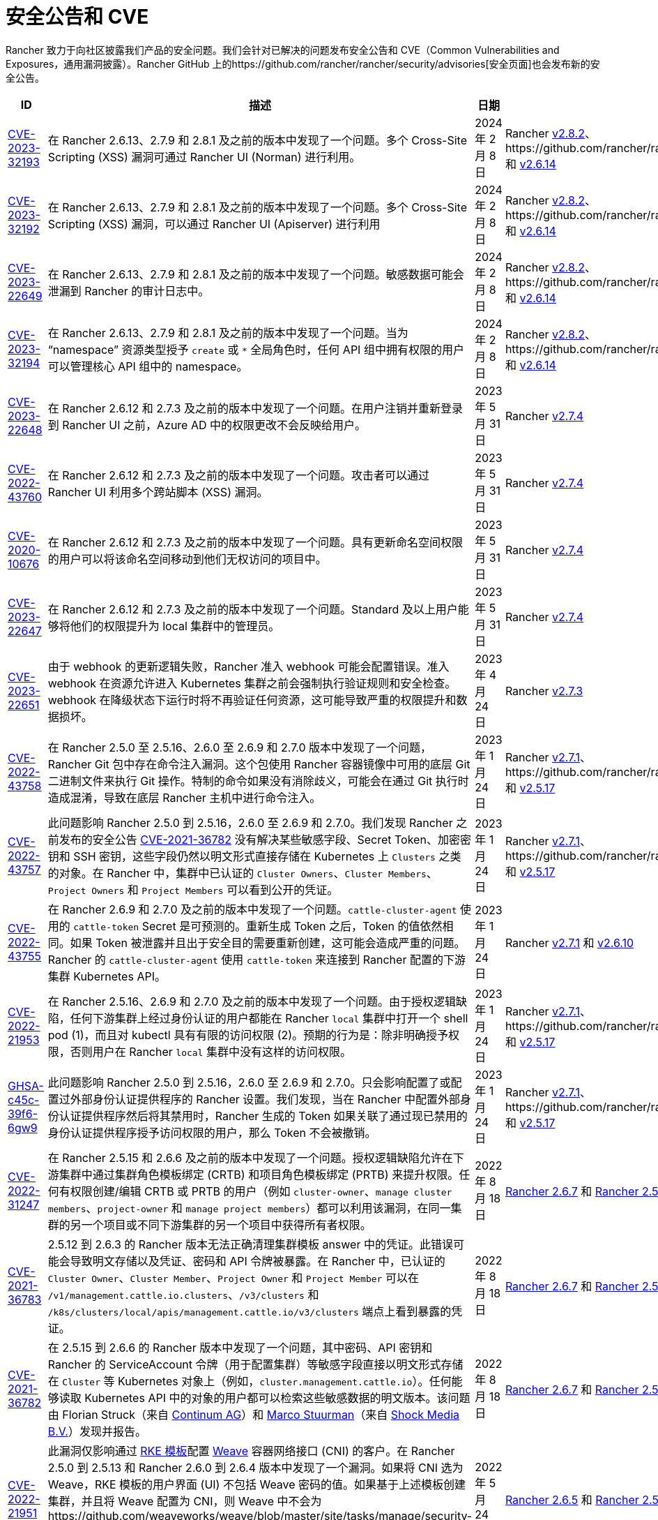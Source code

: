 = 安全公告和 CVE

Rancher 致力于向社区披露我们产品的安全问题。我们会针对已解决的问题发布安全公告和 CVE（Common Vulnerabilities and Exposures，通用漏洞披露）。Rancher GitHub 上的https://github.com/rancher/rancher/security/advisories[安全页面]也会发布新的安全公告。

|===
| ID | 描述 | 日期 | 解决

| https://github.com/rancher/norman/security/advisories/GHSA-r8f4-hv23-6qp6[CVE-2023-32193]
| 在 Rancher 2.6.13、2.7.9 和 2.8.1 及之前的版本中发现了一个问题。多个 Cross-Site Scripting (XSS) 漏洞可通过 Rancher UI (Norman) 进行利用。
| 2024 年 2 月 8 日
| Rancher https://github.com/rancher/rancher/releases/tag/v2.8.2[v2.8.2]、https://github.com/rancher/rancher/releases/tag/v2.7.10[v2.7.10] 和 https://github.com/rancher/rancher/releases/tag/v2.6.14[v2.6.14]

| https://github.com/rancher/apiserver/security/advisories/GHSA-833m-37f7-jq55[CVE-2023-32192]
| 在 Rancher 2.6.13、2.7.9 和 2.8.1 及之前的版本中发现了一个问题。多个 Cross-Site Scripting (XSS) 漏洞，可以通过 Rancher UI (Apiserver) 进行利用
| 2024 年 2 月 8 日
| Rancher https://github.com/rancher/rancher/releases/tag/v2.8.2[v2.8.2]、https://github.com/rancher/rancher/releases/tag/v2.7.10[v2.7.10] 和 https://github.com/rancher/rancher/releases/tag/v2.6.14[v2.6.14]

| https://github.com/rancher/rancher/security/advisories/GHSA-xfj7-qf8w-2gcr[CVE-2023-22649]
| 在 Rancher 2.6.13、2.7.9 和 2.8.1 及之前的版本中发现了一个问题。敏感数据可能会泄漏到 Rancher 的审计日志中。
| 2024 年 2 月 8 日
| Rancher https://github.com/rancher/rancher/releases/tag/v2.8.2[v2.8.2]、https://github.com/rancher/rancher/releases/tag/v2.7.10[v2.7.10] 和 https://github.com/rancher/rancher/releases/tag/v2.6.14[v2.6.14]

| https://github.com/rancher/rancher/security/advisories/GHSA-c85r-fwc7-45vc[CVE-2023-32194]
| 在 Rancher 2.6.13、2.7.9 和 2.8.1 及之前的版本中发现了一个问题。当为 "`namespace`" 资源类型授予 `create` 或 `*` 全局角色时，任何 API 组中拥有权限的用户可以管理核心 API 组中的 namespace。
| 2024 年 2 月 8 日
| Rancher https://github.com/rancher/rancher/releases/tag/v2.8.2[v2.8.2]、https://github.com/rancher/rancher/releases/tag/v2.7.10[v2.7.10] 和 https://github.com/rancher/rancher/releases/tag/v2.6.14[v2.6.14]

| https://github.com/rancher/rancher/security/advisories/GHSA-vf6j-6739-78m8[CVE-2023-22648]
| 在 Rancher 2.6.12 和 2.7.3 及之前的版本中发现了一个问题。在用户注销并重新登录到 Rancher UI 之前，Azure AD 中的权限更改不会反映给用户。
| 2023 年 5 月 31 日
| Rancher https://github.com/rancher/rancher/releases/tag/v2.7.4[v2.7.4]

| https://github.com/rancher/rancher/security/advisories/GHSA-46v3-ggjg-qq3x[CVE-2022-43760]
| 在 Rancher 2.6.12 和 2.7.3 及之前的版本中发现了一个问题。攻击者可以通过 Rancher UI 利用多个跨站脚本 (XSS) 漏洞。
| 2023 年 5 月 31 日
| Rancher https://github.com/rancher/rancher/releases/tag/v2.7.4[v2.7.4]

| https://github.com/rancher/rancher/security/advisories/GHSA-8vhc-hwhc-cpj4[CVE-2020-10676]
| 在 Rancher 2.6.12 和 2.7.3 及之前的版本中发现了一个问题。具有更新命名空间权限的用户可以将该命名空间移动到他们无权访问的项目中。
| 2023 年 5 月 31 日
| Rancher https://github.com/rancher/rancher/releases/tag/v2.7.4[v2.7.4]

| https://github.com/rancher/rancher/security/advisories/GHSA-p976-h52c-26p6[CVE-2023-22647]
| 在 Rancher 2.6.12 和 2.7.3 及之前的版本中发现了一个问题。Standard 及以上用户能够将他们的权限提升为 local 集群中的管理员。
| 2023 年 5 月 31 日
| Rancher https://github.com/rancher/rancher/releases/tag/v2.7.4[v2.7.4]

| https://github.com/rancher/rancher/security/advisories/GHSA-6m9f-pj6w-w87g[CVE-2023-22651]
| 由于 webhook 的更新逻辑失败，Rancher 准入 webhook 可能会配置错误。准入 webhook 在资源允许进入 Kubernetes 集群之前会强制执行验证规则和安全检查。webhook 在降级状态下运行时将不再验证任何资源，这可能导致严重的权限提升和数据损坏。
| 2023 年 4 月 24 日
| Rancher https://github.com/rancher/rancher/releases/tag/v2.7.3[v2.7.3]

| https://github.com/rancher/rancher/security/advisories/GHSA-34p5-jp77-fcrc[CVE-2022-43758]
| 在 Rancher 2.5.0 至 2.5.16、2.6.0 至 2.6.9 和 2.7.0 版本中发现了一个问题，Rancher Git 包中存在命令注入漏洞。这个包使用 Rancher 容器镜像中可用的底层 Git 二进制文件来执行 Git 操作。特制的命令如果没有消除歧义，可能会在通过 Git 执行时造成混淆，导致在底层 Rancher 主机中进行命令注入。
| 2023 年 1 月 24 日
| Rancher https://github.com/rancher/rancher/releases/tag/v2.7.1[v2.7.1]、https://github.com/rancher/rancher/releases/tag/v2.6.10[v2.6.10] 和 https://github.com/rancher/rancher/releases/tag/v2.5.17[v2.5.17]

| https://github.com/rancher/rancher/security/advisories/GHSA-cq4p-vp5q-4522[CVE-2022-43757]
| 此问题影响 Rancher 2.5.0 到 2.5.16，2.6.0 至 2.6.9 和 2.7.0。我们发现 Rancher 之前发布的安全公告 https://github.com/advisories/GHSA-g7j7-h4q8-8w2f[CVE-2021-36782] 没有解决某些敏感字段、Secret Token、加密密钥和 SSH 密钥，这些字段仍然以明文形式直接存储在 Kubernetes 上 `Clusters` 之类的对象。在 Rancher 中，集群中已认证的 `Cluster Owners`、`Cluster Members`、`Project Owners` 和 `Project Members` 可以看到公开的凭证。
| 2023 年 1 月 24 日
| Rancher https://github.com/rancher/rancher/releases/tag/v2.7.1[v2.7.1]、https://github.com/rancher/rancher/releases/tag/v2.6.10[v2.6.10] 和 https://github.com/rancher/rancher/releases/tag/v2.5.17[v2.5.17]

| https://github.com/rancher/rancher/security/advisories/GHSA-8c69-r38j-rpfj[CVE-2022-43755]
| 在 Rancher 2.6.9 和 2.7.0 及之前的版本中发现了一个问题。`cattle-cluster-agent` 使用的 `cattle-token` Secret 是可预测的。重新生成 Token 之后，Token 的值依然相同。如果 Token 被泄露并且出于安全目的需要重新创建，这可能会造成严重的问题。Rancher 的 `cattle-cluster-agent` 使用 `cattle-token` 来连接到 Rancher 配置的下游集群 Kubernetes API。
| 2023 年 1 月 24 日
| Rancher https://github.com/rancher/rancher/releases/tag/v2.7.1[v2.7.1] 和 https://github.com/rancher/rancher/releases/tag/v2.6.10[v2.6.10]

| https://github.com/rancher/rancher/security/advisories/GHSA-g25r-gvq3-wrq7[CVE-2022-21953]
| 在 Rancher 2.5.16、2.6.9 和 2.7.0 及之前的版本中发现了一个问题。由于授权逻辑缺陷，任何下游集群上经过身份认证的用户都能在 Rancher `local` 集群中打开一个 shell pod (1)，而且对 kubectl 具有有限的访问权限 (2)。预期的行为是：除非明确授予权限，否则用户在 Rancher `local` 集群中没有这样的访问权限。
| 2023 年 1 月 24 日
| Rancher https://github.com/rancher/rancher/releases/tag/v2.7.1[v2.7.1]、https://github.com/rancher/rancher/releases/tag/v2.6.10[v2.6.10] 和 https://github.com/rancher/rancher/releases/tag/v2.5.17[v2.5.17]

| https://github.com/rancher/rancher/security/advisories/GHSA-c45c-39f6-6gw9[GHSA-c45c-39f6-6gw9]
| 此问题影响 Rancher 2.5.0 到 2.5.16，2.6.0 至 2.6.9 和 2.7.0。只会影响配置了或配置过外部身份认证提供程序的 Rancher 设置。我们发现，当在 Rancher 中配置外部身份认证提供程序然后将其禁用时，Rancher 生成的 Token 如果关联了通过现已禁用的身份认证提供程序授予访问权限的用户，那么 Token 不会被撤销。
| 2023 年 1 月 24 日
| Rancher https://github.com/rancher/rancher/releases/tag/v2.7.1[v2.7.1]、https://github.com/rancher/rancher/releases/tag/v2.6.10[v2.6.10] 和 https://github.com/rancher/rancher/releases/tag/v2.5.17[v2.5.17]

| https://github.com/rancher/rancher/security/advisories/GHSA-6x34-89p7-95wg[CVE-2022-31247]
| 在 Rancher 2.5.15 和 2.6.6 及之前的版本中发现了一个问题。授权逻辑缺陷允许在下游集群中通过集群角色模板绑定 (CRTB) 和项目角色模板绑定 (PRTB) 来提升权限。任何有权限创建/编辑 CRTB 或 PRTB 的用户（例如 `cluster-owner`、`manage cluster members`、`project-owner` 和 `manage project members`）都可以利用该漏洞，在同一集群的另一个项目或不同下游集群的另一个项目中获得所有者权限。
| 2022 年 8 月 18 日
| https://github.com/rancher/rancher/releases/tag/v2.6.7[Rancher 2.6.7] 和 https://github.com/rancher/rancher/releases/tag/v2.5.16[Rancher 2.5.16]

| https://github.com/rancher/rancher/security/advisories/GHSA-8w87-58w6-hfv8[CVE-2021-36783]
| 2.5.12 到 2.6.3 的 Rancher 版本无法正确清理集群模板 answer 中的凭证。此错误可能会导致明文存储以及凭证、密码和 API 令牌被暴露。在 Rancher 中，已认证的 `Cluster Owner`、`Cluster Member`、`Project Owner` 和 `Project Member` 可以在 `/v1/management.cattle.io.clusters`、`/v3/clusters` 和 `/k8s/clusters/local/apis/management.cattle.io/v3/clusters` 端点上看到暴露的凭证。
| 2022 年 8 月 18 日
| https://github.com/rancher/rancher/releases/tag/v2.6.7[Rancher 2.6.7] 和 https://github.com/rancher/rancher/releases/tag/v2.5.16[Rancher 2.5.16]

| https://github.com/rancher/rancher/security/advisories/GHSA-g7j7-h4q8-8w2f[CVE-2021-36782]
| 在 2.5.15 到 2.6.6 的 Rancher 版本中发现了一个问题，其中密码、API 密钥和 Rancher 的 ServiceAccount 令牌（用于配置集群）等敏感字段直接以明文形式存储在 `Cluster` 等 Kubernetes 对象上（例如，`cluster.management.cattle.io`）。任何能够读取 Kubernetes API 中的对象的用户都可以检索这些敏感数据的明文版本。该问题由 Florian Struck（来自 https://www.continum.net/[Continum AG]）和 https://github.com/fe-ax[Marco Stuurman]（来自 https://www.shockmedia.nl/[Shock Media B.V.]）发现并报告。
| 2022 年 8 月 18 日
| https://github.com/rancher/rancher/releases/tag/v2.6.7[Rancher 2.6.7] 和 https://github.com/rancher/rancher/releases/tag/v2.5.16[Rancher 2.5.16]

| https://github.com/rancher/rancher/security/advisories/GHSA-vrph-m5jj-c46c[CVE-2022-21951]
| 此漏洞仅影响通过 xref:../../pages-for-subheaders/about-rke1-templates.adoc[RKE 模板]配置 link:../../faq/container-network-interface-providers.adoc#weave[Weave] 容器网络接口 (CNI) 的客户。在 Rancher 2.5.0 到 2.5.13 和 Rancher 2.6.0 到 2.6.4 版本中发现了一个漏洞。如果将 CNI 选为 Weave，RKE 模板的用户界面 (UI) 不包括 Weave 密码的值。如果基于上述模板创建集群，并且将 Weave 配置为 CNI，则 Weave 中不会为https://github.com/weaveworks/weave/blob/master/site/tasks/manage/security-untrusted-networks.md[网络加密]创建密码。因此，集群中的网络流量将不加密发送。
| 2022 年 5 月 24 日
| https://github.com/rancher/rancher/releases/tag/v2.6.5[Rancher 2.6.5] 和 https://github.com/rancher/rancher/releases/tag/v2.5.14[Rancher 2.5.14]

| https://github.com/rancher/rancher/security/advisories/GHSA-jwvr-vv7p-gpwq[CVE-2021-36784]
| 在 Rancher 2.5.0 到 2.5.12 和 Rancher 2.6.0 到 2.6.3 中发现了一个漏洞，该漏洞允许能创建或更新xref:../../pages-for-subheaders/manage-role-based-access-control-rbac.adoc[全局角色]的用户将他们或其他用户升级为管理员。全局角色能授予用户 Rancher 级别的权限，例如能创建集群。在已识别的 Rancher 版本中，如果用户被授予了编辑或创建全局角色的权限，他们不仅仅能授予他们已经拥有的权限。此漏洞影响使用能够创建或编辑全局角色的非管理员用户的客户。此场景最常见的用例是 `restricted-admin` 角色。
| 2022 年 4 月 14 日
| https://github.com/rancher/rancher/releases/tag/v2.6.4[Rancher 2.6.4] 和 https://github.com/rancher/rancher/releases/tag/v2.5.13[Rancher 2.5.13]

| https://github.com/rancher/rancher/security/advisories/GHSA-hx8w-ghh8-r4xf[CVE-2021-4200]
| 此漏洞仅影响在 Rancher 中使用 `restricted-admin` 角色的客户。在 Rancher 2.5.0 到 2.5.12 和 2.6.0 到 2.6.3 中发现了一个漏洞，其中 `cattle-global-data` 命名空间中的 `global-data` 角色授予了应用商店的写权限。由于具有任何级别的应用商店访问权限的用户都会绑定到 `global-data` 角色，因此这些用户都能写入模板 `CatalogTemplates`) 和模板版本 (`CatalogTemplateVersions`)。在 Rancher 中创建的新用户默认分配到 `user` 角色（普通用户），该角色本不该具有写入应用商店的权限。此漏洞提升了能写入应用商店模板和应用商店模板版本资源的用户的权限。
| 2022 年 4 月 14 日
| https://github.com/rancher/rancher/releases/tag/v2.6.4[Rancher 2.6.4] 和 https://github.com/rancher/rancher/releases/tag/v2.5.13[Rancher 2.5.13]

| https://github.com/rancher/rancher/security/advisories/GHSA-wm2r-rp98-8pmh[GHSA-wm2r-rp98-8pmh]
| 此漏洞仅影响使用经过认证的 Git 和/或 Helm 仓库通过  xref:../../integrations-in-rancher/fleet-gitops-at-scale/fleet-gitops-at-scale.adoc[Fleet] 进行持续交付的客户。在 https://github.com/hashicorp/go-getter/releases/tag/v1.5.11[`v1.5.11`] 之前版本中的 `go-getter` 库中发现了一个问题，错误消息中没有删除 Base64 编码的 SSH 私钥，导致该信息暴露。Rancher 中 https://github.com/rancher/fleet/releases/tag/v0.3.9[`v0.3.9`] 之前的 Fleet 版本使用了该库的漏洞版本。此问题影响 Rancher 2.5.0 到 2.5.12（包括 2.5.12）以及 2.6.0 到 2.6.3（包括 2.6.3）。该问题由 Raft Engineering 的 Dagan Henderson 发现并报告。
| 2022 年 4 月 14 日
| https://github.com/rancher/rancher/releases/tag/v2.6.4[Rancher 2.6.4] 和 https://github.com/rancher/rancher/releases/tag/v2.5.13[Rancher 2.5.13]

| https://github.com/rancher/rancher/security/advisories/GHSA-4fc7-hc63-7fjg[CVE-2021-36778]
| 在 Rancher 2.5.0 到 2.5.11 和 Rancher 2.6.0 到 2.6.2 中发现了一个漏洞，当从配置的私有仓库下载 Helm Chart 时，对同源策略的检查不足可能导致仓库凭证暴露给第三方提供商。仅当用户在 Rancher 的``应用 & 应用市场 > 仓库``中配置私有仓库的访问凭证时才会出现此问题。该问题由 Martin Andreas Ullrich 发现并报告。
| 2022 年 4 月 14 日
| https://github.com/rancher/rancher/releases/tag/v2.6.3[Rancher 2.6.3] 和 https://github.com/rancher/rancher/releases/tag/v2.5.12[Rancher 2.5.12]

| https://github.com/rancher/rancher/security/advisories/GHSA-hwm2-4ph6-w6m5[GHSA-hwm2-4ph6-w6m5]
| 在 Rancher 2.0 到 2.6.3 中发现了一个漏洞。Rancher 提供的 `restricted` Pod 安全策略（PSP）与 Kubernetes 提供的上游 `restricted` 策略有差别，因此 Rancher 的 PSP 将 `runAsUser` 设置为 `runAsAny`，而上游将 `runAsUser` 设置为 `MustRunAsNonRoot`。因此，即使 Rancher 的 `restricted` 策略是在项目或集群级别上强制执行的，容器也可以以任何用户身份运行，包括特权用户 (`root`)。
| 2022 年 3 月 31 日
| https://github.com/rancher/rancher/releases/tag/v2.6.4[Rancher 2.6.4]

| https://github.com/rancher/rancher/security/advisories/GHSA-28g7-896h-695v[CVE-2021-36775]
| 在 Rancher 2.4.17、2.5.11 和 2.6.2 以及更高的版本中发现了一个漏洞。从项目中删除与某个组关联的``项目角色``后，能让这些使用者访问集群级别资源的绑定（Binding）不会被删除。导致问题的原因是不完整的授权逻辑检查。如果用户是受影响组中的成员，且能对 Rancher 进行认证访问，那么用户可以利用此漏洞访问他们不应该能访问的资源。暴露级别取决于受影响项目角色的原始权限级别。此漏洞仅影响在 Rancher 中基于组进行身份验证的客户。
| 2022 年 3 月 31 日
| https://github.com/rancher/rancher/releases/tag/v2.6.3[Rancher 2.6.3]、https://github.com/rancher/rancher/releases/tag/v2.5.12[Rancher 2.5.12] 和 https://github.com/rancher/rancher/releases/tag/v2.4.18[Rancher 2.4.18]

| https://github.com/rancher/rancher/security/advisories/GHSA-gvh9-xgrq-r8hw[CVE-2021-36776]
| 在 Rancher 2.5.0 到 2.5.9 中发现了一个漏洞，该漏洞允许经过认证用户通过 API 代理模拟集群上的任何用户，而无需知道被模拟用户的凭证。问题的原因是 API 代理在将请求发送到 Kubernetes API 之前未删除模拟标头。能认证访问 Rancher 的恶意用户可以冒充另一个在 Rancher 认证用户，从而对集群进行管理员级别的访问。
| 2022 年 3 月 31 日
| https://github.com/rancher/rancher/releases/tag/v2.6.0[Rancher 2.6.0] 和 https://github.com/rancher/rancher/releases/tag/v2.5.10[Rancher 2.5.10]

| https://cve.mitre.org/cgi-bin/cvename.cgi?name=CVE-2021-25318[CVE-2021-25318]
| Rancher 2.0 的不可编辑版本发现了一个漏洞，在该版本中，无论资源的 API 组如何，用户都可以访问资源。例如，Rancher 应该允许用户访问 `apps.catalog.cattle.io`，但却错误地授予了对 `apps.*` 的访问权限。你可以在https://github.com/rancher/rancher/security/advisories/GHSA-f9xf-jq4j-vqw4[这里]找到**下游集群**和 **Rancher 管理集群**中受影响的资源。除了升级到打了补丁的 Rancher 版本之外，暂时没有直接的缓解措施。
| 2021 年 7 月 14 日
| https://github.com/rancher/rancher/releases/tag/v2.5.9[Rancher 2.5.9] 和 https://github.com/rancher/rancher/releases/tag/v2.4.16[Rancher 2.4.16]

| https://cve.mitre.org/cgi-bin/cvename.cgi?name=CVE-2021-31999[CVE-2021-31999]
| Rancher 2.0.0 的补丁版本发现了一个漏洞，恶意的 Rancher 用户可以针对托管集群的 Kubernetes API 的代理发起一个 API 请求，以获取他们无权访问的信息。这是通过在 Connection 标头中传递 "`Impersonate-User`" 或 "`Impersonate-Group`" 标头来实现的，然后代理会删除该标头。此时，请求不会模拟用户及其权限，而是会类似 Rancher management server 的请求，并错误地返回信息。该漏洞仅影响对集群具有一定级别权限的 Rancher 用户。除了升级到打了补丁的 Rancher 版本之外，暂时没有直接的缓解措施。
| 2021 年 7 月 14 日
| https://github.com/rancher/rancher/releases/tag/v2.5.9[Rancher 2.5.9] 和 https://github.com/rancher/rancher/releases/tag/v2.4.16[Rancher 2.4.16]

| https://cve.mitre.org/cgi-bin/cvename.cgi?name=CVE-2021-25320[CVE-2021-25320]
| Rancher 2.2.0 的补丁版本发现了一个漏洞，云凭证没有正确通过 Rancher API 验证。具体地说，是通过用于与云提供商通信的代理。任何登录并具有有效云提供商云凭证 ID 的 Rancher 用户都可以通过代理 API 调用该云提供商的 API，并且云凭证会被绑定。该漏洞仅影响有效的 Rancher 用户。除了升级到打了补丁的 Rancher 版本之外，暂时没有直接的缓解措施。
| 2021 年 7 月 14 日
| https://github.com/rancher/rancher/releases/tag/v2.5.9[Rancher 2.5.9] 和 https://github.com/rancher/rancher/releases/tag/v2.4.16[Rancher 2.4.16]

| https://cve.mitre.org/cgi-bin/cvename.cgi?name=CVE-2021-25313[CVE-2021-25313]
| 所有 Rancher 2 版本上都发现了一个安全漏洞。使用浏览器访问 Rancher API 时，URL 没有正确转义，导致它容易受到 XSS 攻击。这些 API 端点的特制 URL 可能包括嵌入页面并在浏览器中执行的 JavaScript。暂时没有直接的缓解措施。请不要单击指向 Rancher Server 的不受信任链接。
| 2021 年 3 月 2 日
| https://github.com/rancher/rancher/releases/tag/v2.5.6[Rancher v2.5.6]、https://github.com/rancher/rancher/releases/tag/v2.4.14[Rancher v2.4.14] 和 https://github.com/rancher/rancher/releases/tag/v2.3.11[Rancher v2.3.11]

| https://cve.mitre.org/cgi-bin/cvename.cgi?name=CVE-2019-14435[CVE-2019-14435]
| 此漏洞让已验证的用户可以通过 Rancher 使用的系统服务容器可访问的 IP 提取私有数据。这包括但不限于云提供商元数据服务等服务。虽然 Rancher 允许用户为系统服务配置白名单域，但这个漏洞仍然可以被精心设计的 HTTP 请求利用。该问题由 Workiva 的 Matt Belisle 和 Alex Stevenson 发现并报告。
| 2019 年 8 月 5 日
| https://github.com/rancher/rancher/releases/tag/v2.2.7[Rancher 2.2.7] 和 https://github.com/rancher/rancher/releases/tag/v2.1.12[Rancher 2.1.12]

| https://cve.mitre.org/cgi-bin/cvename.cgi?name=CVE-2019-14436[CVE-2019-14436]
| 该漏洞允许有权编辑角色绑定的项目成员为自己或其他用户分配集群级别的角色，从而授予他们对该集群的管理员访问权限。该问题由 Nokia 的 Michal Lipinski 发现并报告。
| 2019 年 8 月 5 日
| https://github.com/rancher/rancher/releases/tag/v2.2.7[Rancher 2.2.7] 和 https://github.com/rancher/rancher/releases/tag/v2.1.12[Rancher 2.1.12]

| https://cve.mitre.org/cgi-bin/cvename.cgi?name=CVE-2019-13209[CVE-2019-13209]
| 该漏洞被称为https://www.christian-schneider.net/CrossSiteWebSocketHijacking.html[跨网页 Websocket 劫持攻击]。该攻击允许攻击者以受害用户的角色/权限访问由 Rancher 管理的集群。它让受害用户登录到 Rancher Server，然后访问由攻击者托管的第三方站点。完成后，攻击者就可以使用受害用户的权限和身份对 Kubernetes API 执行命令。该问题由 Workiva 的 Matt Belisle 和 Alex Stevenson 报告。
| 2019 年 7 月 15 日
| https://github.com/rancher/rancher/releases/tag/v2.2.5[Rancher 2.2.5]、https://github.com/rancher/rancher/releases/tag/v2.1.11[Rancher 2.1.11] 和 https://github.com/rancher/rancher/releases/tag/v2.0.16[Rancher 2.0.16]

| https://cve.mitre.org/cgi-bin/cvename.cgi?name=CVE-2019-12303[CVE-2019-12303]
| 项目所有者可以注入额外的 fluentd 日志配置，从而在 fluentd 容器内读取文件或执行任意命令。该问题由 Untamed Theory 的 Tyler Welton 报告。
| 2019 年 6 月 5 日
| https://github.com/rancher/rancher/releases/tag/v2.2.4[Rancher 2.2.4]、https://github.com/rancher/rancher/releases/tag/v2.1.10[Rancher 2.1.10] 和 https://github.com/rancher/rancher/releases/tag/v2.0.15[Rancher 2.0.15]

| https://cve.mitre.org/cgi-bin/cvename.cgi?name=CVE-2019-12274[CVE-2019-12274]
| 如果节点使用的内置主机驱动使用了文件路径选项，则节点可以读取 Rancher Server 容器内的任意文件，包括敏感文件。
| 2019 年 6 月 5 日
| https://github.com/rancher/rancher/releases/tag/v2.2.4[Rancher 2.2.4]、https://github.com/rancher/rancher/releases/tag/v2.1.10[Rancher 2.1.10] 和 https://github.com/rancher/rancher/releases/tag/v2.0.15[Rancher 2.0.15]

| https://cve.mitre.org/cgi-bin/cvename.cgi?name=CVE-2019-11202[CVE-2019-11202]
| 即使已被显式删除，Rancher 的默认管理员会在 Rancher 重启时重新创建。
| 2019 年 4 月 16 日
| https://github.com/rancher/rancher/releases/tag/v2.2.2[Rancher 2.2.2]、https://github.com/rancher/rancher/releases/tag/v2.1.9[Rancher 2.1.9] 和 https://github.com/rancher/rancher/releases/tag/v2.0.14[Rancher 2.0.14]

| https://cve.mitre.org/cgi-bin/cvename.cgi?name=CVE-2019-6287[CVE-2019-6287]
| 如果将项目成员添加到多个项目中，则成员还能继续访问被删除的项目中的命名空间。
| 2019 年 1 月 29 日
| https://github.com/rancher/rancher/releases/tag/v2.1.6[Rancher 2.1.6] 和 https://github.com/rancher/rancher/releases/tag/v2.0.11[Rancher 2.0.11]

| https://cve.mitre.org/cgi-bin/cvename.cgi?name=CVE-2018-20321[CVE-2018-20321]
| 任何有权访问 `default` 命名空间的项目成员都可以在 pod 中挂载 `netes-default`  ServiceAccount，然后使用该 pod 对 Kubernetes 集群执行管理特权命令。
| 2019 年 1 月 29 日
| https://github.com/rancher/rancher/releases/tag/v2.1.6[Rancher 2.1.6] 和 https://github.com/rancher/rancher/releases/tag/v2.0.11[Rancher 2.0.11] - 对于这些版本或更高版本，我们有对应的xref:../../getting-started/installation-and-upgrade/install-upgrade-on-a-kubernetes-cluster/rollbacks.adoc[回滚说明]。
|===
